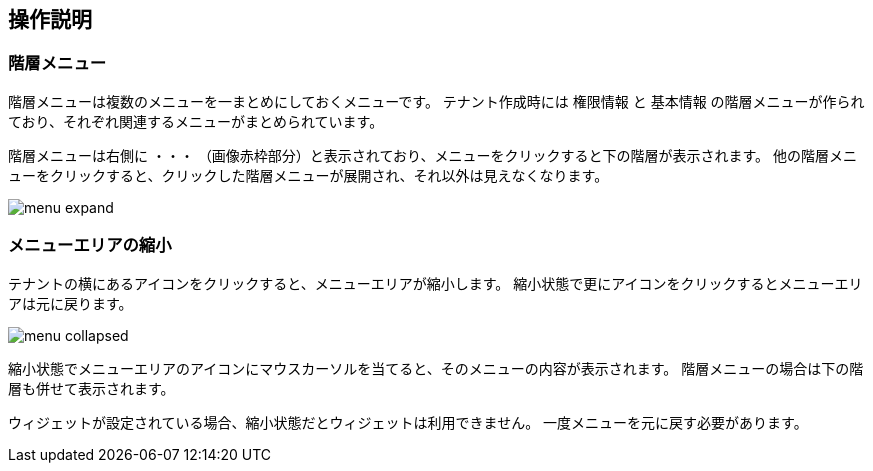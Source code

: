 [[operationguide]]
== 操作説明

=== 階層メニュー
階層メニューは複数のメニューを一まとめにしておくメニューです。
テナント作成時には `権限情報` と `基本情報` の階層メニューが作られており、それぞれ関連するメニューがまとめられています。

階層メニューは右側に `・・・` （画像赤枠部分）と表示されており、メニューをクリックすると下の階層が表示されます。
他の階層メニューをクリックすると、クリックした階層メニューが展開され、それ以外は見えなくなります。

image:images/menu_expand.png[]

=== メニューエリアの縮小
テナントの横にあるアイコンをクリックすると、メニューエリアが縮小します。
縮小状態で更にアイコンをクリックするとメニューエリアは元に戻ります。

image:images/menu_collapsed.png[]

縮小状態でメニューエリアのアイコンにマウスカーソルを当てると、そのメニューの内容が表示されます。
階層メニューの場合は下の階層も併せて表示されます。

ウィジェットが設定されている場合、縮小状態だとウィジェットは利用できません。
一度メニューを元に戻す必要があります。

